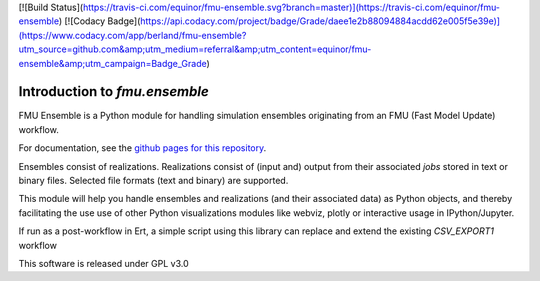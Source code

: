 [![Build Status](https://travis-ci.com/equinor/fmu-ensemble.svg?branch=master)](https://travis-ci.com/equinor/fmu-ensemble) [![Codacy Badge](https://api.codacy.com/project/badge/Grade/daee1e2b88094884acdd62e005f5e39e)](https://www.codacy.com/app/berland/fmu-ensemble?utm_source=github.com&amp;utm_medium=referral&amp;utm_content=equinor/fmu-ensemble&amp;utm_campaign=Badge_Grade)

==============================
Introduction to *fmu.ensemble*
==============================

FMU Ensemble is a Python module for handling simulation ensembles
originating from an FMU (Fast Model Update) workflow.

For documentation, see the 
`github pages for this repository <https://equinor.github.io/fmu-ensemble/>`_.

Ensembles consist of realizations. Realizations consist of (input and)
output from their associated *jobs* stored in text or binary files. 
Selected file formats (text and binary) are supported.

This module will help you handle ensembles and realizations (and their
associated data) as Python objects, and thereby facilitating the use
use of other Python visualizations modules like webviz, plotly or
interactive usage in IPython/Jupyter.

If run as a post-workflow in Ert, a simple script using this library
can replace and extend the existing *CSV_EXPORT1* workflow

This software is released under GPL v3.0
